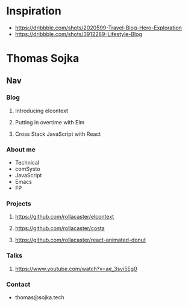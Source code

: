 * Inspiration
+ https://dribbble.com/shots/2020599-Travel-Blog-Hero-Exploration
+ https://dribbble.com/shots/3912289-Lifestyle-Blog
* Thomas Sojka
** Nav
*** Blog
**** Introducing elcontext
**** Putting in overtime with Elm
**** Cross Stack JavaScript with React
*** About me
+ Technical
+ comSysto
+ JavaScript
+ Emacs
+ FP
*** Projects
**** https://github.com/rollacaster/elcontext
**** https://github.com/rollacaster/costa
**** https://github.com/rollacaster/react-animated-donut
*** Talks
**** https://www.youtube.com/watch?v=ae_3svi5Eg0
*** Contact
+ thomas@sojka.tech
